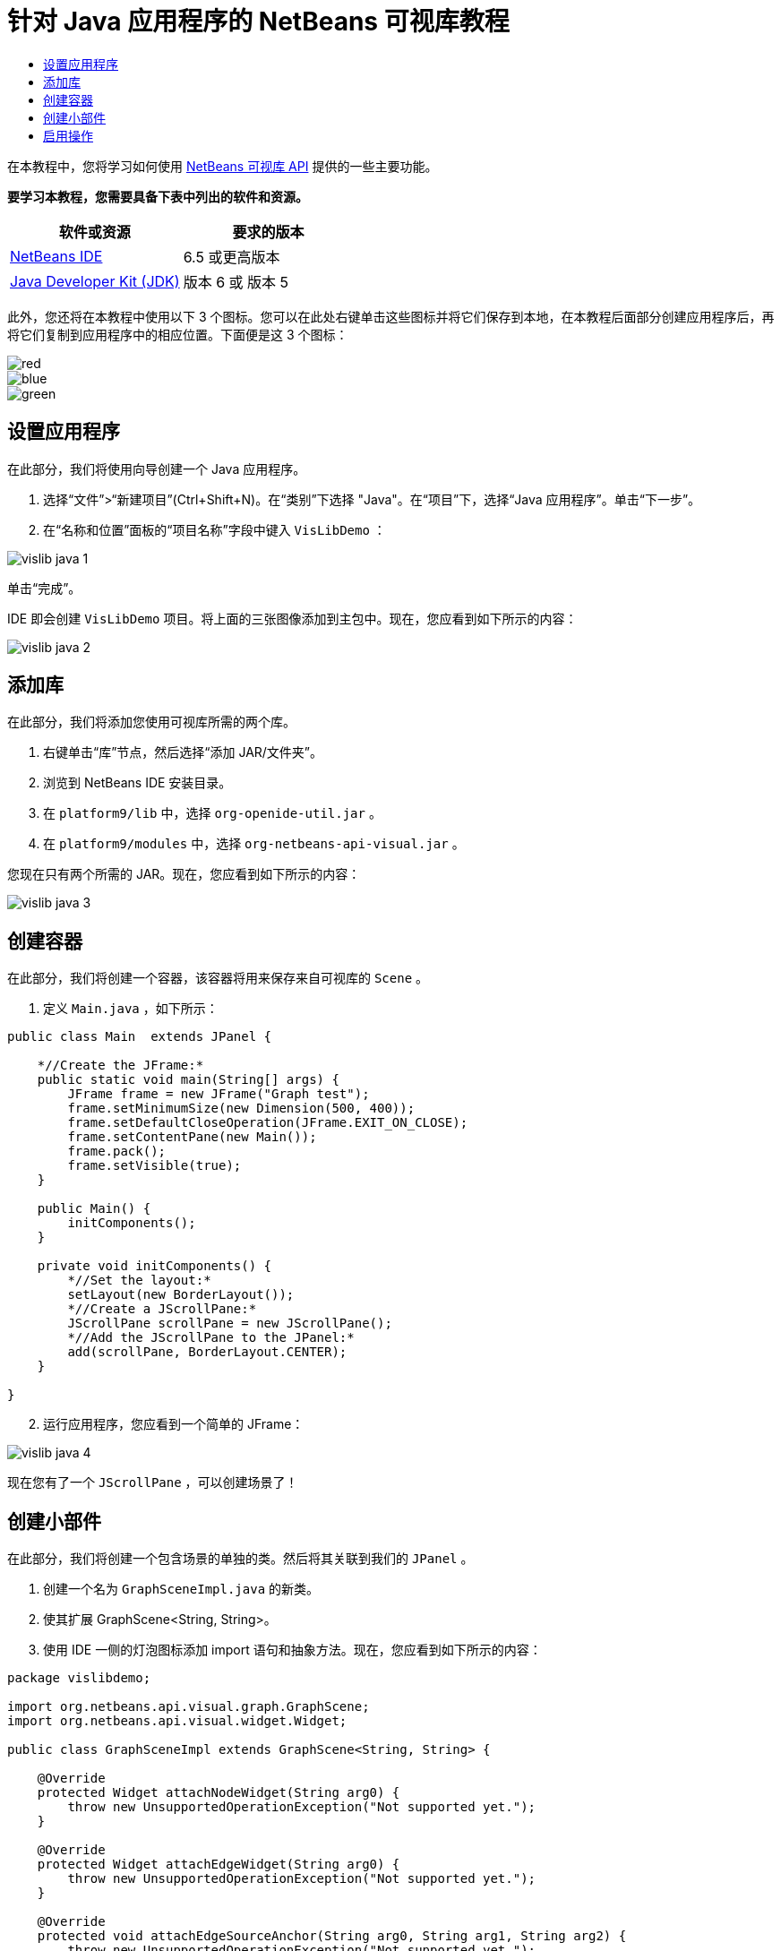 // 
//     Licensed to the Apache Software Foundation (ASF) under one
//     or more contributor license agreements.  See the NOTICE file
//     distributed with this work for additional information
//     regarding copyright ownership.  The ASF licenses this file
//     to you under the Apache License, Version 2.0 (the
//     "License"); you may not use this file except in compliance
//     with the License.  You may obtain a copy of the License at
// 
//       http://www.apache.org/licenses/LICENSE-2.0
// 
//     Unless required by applicable law or agreed to in writing,
//     software distributed under the License is distributed on an
//     "AS IS" BASIS, WITHOUT WARRANTIES OR CONDITIONS OF ANY
//     KIND, either express or implied.  See the License for the
//     specific language governing permissions and limitations
//     under the License.
//

= 针对 Java 应用程序的 NetBeans 可视库教程
:jbake-type: platform-tutorial
:jbake-tags: tutorials 
:jbake-status: published
:syntax: true
:source-highlighter: pygments
:toc: left
:toc-title:
:icons: font
:experimental:
:description: 针对 Java 应用程序的 NetBeans 可视库教程 - Apache NetBeans
:keywords: Apache NetBeans Platform, Platform Tutorials, 针对 Java 应用程序的 NetBeans 可视库教程

在本教程中，您将学习如何使用  link:http://bits.netbeans.org/dev/javadoc/org-netbeans-api-visual/overview-summary.html[NetBeans 可视库 API] 提供的一些主要功能。





*要学习本教程，您需要具备下表中列出的软件和资源。*

|===
|软件或资源 |要求的版本 

| link:https://netbeans.apache.org/download/index.html[NetBeans IDE] |6.5 或更高版本 

| link:https://www.oracle.com/technetwork/java/javase/downloads/index.html[Java Developer Kit (JDK)] |版本 6 或
版本 5 
|===

此外，您还将在本教程中使用以下 3 个图标。您可以在此处右键单击这些图标并将它们保存到本地，在本教程后面部分创建应用程序后，再将它们复制到应用程序中的相应位置。下面便是这 3 个图标：


image::images/red.gif[] 
image::images/blue.gif[] 
image::images/green.gif[]


== 设置应用程序

在此部分，我们将使用向导创建一个 Java 应用程序。


[start=1]
1. 选择“文件”>“新建项目”(Ctrl+Shift+N)。在“类别”下选择 "Java"。在“项目”下，选择“Java 应用程序”。单击“下一步”。

[start=2]
1. 在“名称和位置”面板的“项目名称”字段中键入  ``VisLibDemo`` ：


image::images/vislib-java-1.png[]

单击“完成”。

IDE 即会创建  ``VisLibDemo``  项目。将上面的三张图像添加到主包中。现在，您应看到如下所示的内容：


image::images/vislib-java-2.png[]


== 添加库

在此部分，我们将添加您使用可视库所需的两个库。


[start=1]
1. 右键单击“库”节点，然后选择“添加 JAR/文件夹”。

[start=2]
1. 浏览到 NetBeans IDE 安装目录。

[start=3]
1. 在  ``platform9/lib``  中，选择  ``org-openide-util.jar`` 。

[start=4]
1. 在  ``platform9/modules``  中，选择  ``org-netbeans-api-visual.jar`` 。

您现在只有两个所需的 JAR。现在，您应看到如下所示的内容：


image::images/vislib-java-3.png[]


== 创建容器

在此部分，我们将创建一个容器，该容器将用来保存来自可视库的  ``Scene`` 。


[start=1]
1. 定义  ``Main.java`` ，如下所示：

[source,java]
----

public class Main  extends JPanel {

    *//Create the JFrame:*
    public static void main(String[] args) {
        JFrame frame = new JFrame("Graph test");
        frame.setMinimumSize(new Dimension(500, 400));
        frame.setDefaultCloseOperation(JFrame.EXIT_ON_CLOSE);
        frame.setContentPane(new Main());
        frame.pack();
        frame.setVisible(true);
    }

    public Main() {
        initComponents();
    }

    private void initComponents() {
        *//Set the layout:*
        setLayout(new BorderLayout());
        *//Create a JScrollPane:*
        JScrollPane scrollPane = new JScrollPane();
        *//Add the JScrollPane to the JPanel:*
        add(scrollPane, BorderLayout.CENTER);
    }

}

----


[start=2]
1. 运行应用程序，您应看到一个简单的 JFrame：


image::images/vislib-java-4.png[]

现在您有了一个  ``JScrollPane`` ，可以创建场景了！


== 创建小部件

在此部分，我们将创建一个包含场景的单独的类。然后将其关联到我们的  ``JPanel`` 。


[start=1]
1. 创建一个名为  ``GraphSceneImpl.java``  的新类。

[start=2]
1. 使其扩展 GraphScene<String, String>。

[start=3]
1. 使用 IDE 一侧的灯泡图标添加 import 语句和抽象方法。现在，您应看到如下所示的内容：

[source,java]
----

package vislibdemo;

import org.netbeans.api.visual.graph.GraphScene;
import org.netbeans.api.visual.widget.Widget;

public class GraphSceneImpl extends GraphScene<String, String> {

    @Override
    protected Widget attachNodeWidget(String arg0) {
        throw new UnsupportedOperationException("Not supported yet.");
    }

    @Override
    protected Widget attachEdgeWidget(String arg0) {
        throw new UnsupportedOperationException("Not supported yet.");
    }

    @Override
    protected void attachEdgeSourceAnchor(String arg0, String arg1, String arg2) {
        throw new UnsupportedOperationException("Not supported yet.");
    }

    @Override
    protected void attachEdgeTargetAnchor(String arg0, String arg1, String arg2) {
        throw new UnsupportedOperationException("Not supported yet.");
    }

}

----


[start=4]
1. 我们将使用三个  ``LayerWidget`` ，类似于 Swing 中的  ``JGlassPane`` 。在类的顶部对其进行声明：

[source,java]
----

private LayerWidget mainLayer;
private LayerWidget connectionLayer;
private LayerWidget interactionLayer;

----


[start=5]
1. 创建一个构造函数，初始化您的  ``LayerWidget``  并将它们添加到  ``Scene``  中：

[source,java]
----

public GraphSceneImpl() {
    mainLayer = new LayerWidget(this);
    connectionLayer = new LayerWidget(this);
    interactionLayer = new LayerWidget(this);
    addChild(mainLayer);
    addChild(connectionLayer);
    addChild(interactionLayer);
}

----


[start=6]
1. 接下来，定义创建新的小部件时发生的情况：

[source,java]
----

@Override
protected Widget attachNodeWidget(String arg) {
    IconNodeWidget widget = new IconNodeWidget(this);
    if (arg.startsWith("1")) {
        widget.setImage(ImageUtilities.loadImage("vislibdemo/red.gif"));
    } else if (arg.startsWith("2")) {
        widget.setImage(ImageUtilities.loadImage("vislibdemo/green.gif"));
    } else {
        widget.setImage(ImageUtilities.loadImage("vislibdemo/blue.gif"));
    }
    widget.setLabel(arg);
    mainLayer.addChild(widget);
    return widget;
}
----

在场景中调用  ``addNode``  时，即会触发以上语句。


[start=7]
1. 在构造函数末尾，触发上面的方法 4 次：

[source,java]
----

Widget w1 = addNode("1. Hammer");
w1.setPreferredLocation(new Point(10, 100));
Widget w2 = addNode("2. Saw");
w2.setPreferredLocation(new Point(100, 250));
Widget w3 = addNode("Nail");
w3.setPreferredLocation(new Point(250, 250));
Widget w4 = addNode("Bolt");
w4.setPreferredLocation(new Point(250, 350));

----

在以上代码中，您创建了四个小部件，传递了一个字符串并且设置了小部件的位置。现在，触发上一步骤中定义的  ``attachNodeWidget``  方法。 ``attachNodeWidget``  中的  ``arg``  参数是您传递到  ``addNode``  的字符串。因此，此字符串将会设置小部件的标签。然后，会将该小部件添加到  ``mainLayer``  中。


[start=8]
1. 返回到  ``Main.java``  类，将下面以粗体显示的行添加到  ``initComponents``  方法中：

[source,java]
----

private void initComponents() {
    //Set the layout:
    setLayout(new BorderLayout());
    //Create a JScrollPane:
    JScrollPane scrollPane = new JScrollPane();
    //Add the JScrollPane to the JPanel:
    add(scrollPane, BorderLayout.CENTER);
    *//Create the GraphSceneImpl:
    GraphScene scene = new GraphSceneImpl();
    //Add it to the JScrollPane:
    scrollPane.setViewportView(scene.createView());
    //Add the SatellitView to the scene:
    add(scene.createSatelliteView(), BorderLayout.WEST);*
}

----


[start=9]
1. 运行应用程序，您应看到如下所示的内容：


image::images/vislib-java-5.png[]

现在您有了一个包含一些小部件的场景，我们可以开始集成一些操作了！


== 启用操作

在此部分，我们将在之前创建的小部件上启用一些操作。


[start=1]
1. 通过添加下面以粗体显示的行来更改  ``attachNodeWidget`` ：

[source,java]
----

@Override
protected Widget attachNodeWidget(String arg) {
    IconNodeWidget widget = new IconNodeWidget(this);
    if (arg.startsWith("1")) {
        widget.setImage(ImageUtilities.loadImage("vislibdemo/red.gif"));
    } else if (arg.startsWith("2")) {
        widget.setImage(ImageUtilities.loadImage("vislibdemo/green.gif"));
    } else {
        widget.setImage(ImageUtilities.loadImage("vislibdemo/blue.gif"));
    }
    *widget.getActions().addAction(
            ActionFactory.createAlignWithMoveAction(
            mainLayer, interactionLayer,
            ActionFactory.createDefaultAlignWithMoveDecorator()));*
    widget.setLabel(arg);
    mainLayer.addChild(widget);
    return widget;
}

----


[start=2]
1. 运行应用程序。拖动小部件，请注意，将出现对齐标记，它们可帮助用户将小部件放置到与其他小部件相对的位置。


image::images/vislib-java-7.png[]


[start=3]
1. 通过在构造函数末尾添加以下行来更改  ``GraphSceneImpl``  类：

[source,java]
----

getActions().addAction(ActionFactory.createZoomAction());

----


[start=4]
1. 运行应用程序。滚动鼠标滚轮或执行任何操作系统规定的“缩放”操作，注意整个场景将会放大/缩小。

[start=5]
1. 在  ``GraphSceneImpl``  末尾添加一个定制的  ``ConnectProvider`` ：

[source,java]
----

private class MyConnectProvider implements ConnectProvider {

    public boolean isSourceWidget(Widget source) {
        return source instanceof IconNodeWidget &amp;&amp; source != null? true : false;
    }

    public ConnectorState isTargetWidget(Widget src, Widget trg) {
        return src != trg &amp;&amp; trg instanceof IconNodeWidget ? ConnectorState.ACCEPT : ConnectorState.REJECT;
    }

    public boolean hasCustomTargetWidgetResolver(Scene arg0) {
        return false;
    }

    public Widget resolveTargetWidget(Scene arg0, Point arg1) {
        return null;
    }

    public void createConnection(Widget source, Widget target) {
        ConnectionWidget conn = new ConnectionWidget(GraphSceneImpl.this);
        conn.setTargetAnchorShape(AnchorShape.TRIANGLE_FILLED);
        conn.setTargetAnchor(AnchorFactory.createRectangularAnchor(target));
        conn.setSourceAnchor(AnchorFactory.createRectangularAnchor(source));
        connectionLayer.addChild(conn);
    }

}

----

将定制的  ``ConnectProvider``  关联到小部件，如下所示：


[source,java]
----

@Override
protected Widget attachNodeWidget(String arg0) {
    IconNodeWidget widget = new IconNodeWidget(this);
    if (arg0.startsWith("1")) {
        widget.setImage(ImageUtilities.loadImage("vislibdemo/red.gif"));
    } else if (arg0.startsWith("2")) {
        widget.setImage(ImageUtilities.loadImage("vislibdemo/green.gif"));
    } else {
        widget.setImage(ImageUtilities.loadImage("vislibdemo/blue.gif"));
    }
    *widget.getActions().addAction(
            ActionFactory.createExtendedConnectAction(
            connectionLayer, new MyConnectProvider()));*
    widget.getActions().addAction(
            ActionFactory.createAlignWithMoveAction(
            mainLayer, interactionLayer,
            ActionFactory.createDefaultAlignWithMoveDecorator()));
    widget.setLabel(arg0);
    mainLayer.addChild(widget);
    return widget;
}

----


[start=6]
1. 运行应用程序，选择一个小部件并按住 Ctrl 键，然后拖动鼠标至另一个小部件。这样即可将小部件彼此相连，如下所示：


image::images/vislib-java-6.png[]

现在您对可视库 API 提供的功能已经有了一个基本的了解，请参见  link:https://netbeans.apache.org/kb/docs/platform_zh_CN.html[NetBeans 平台学习资源]中的“用于可视化数据的 NetBeans API”部分。

